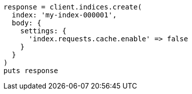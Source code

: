 [source, ruby]
----
response = client.indices.create(
  index: 'my-index-000001',
  body: {
    settings: {
      'index.requests.cache.enable' => false
    }
  }
)
puts response
----

